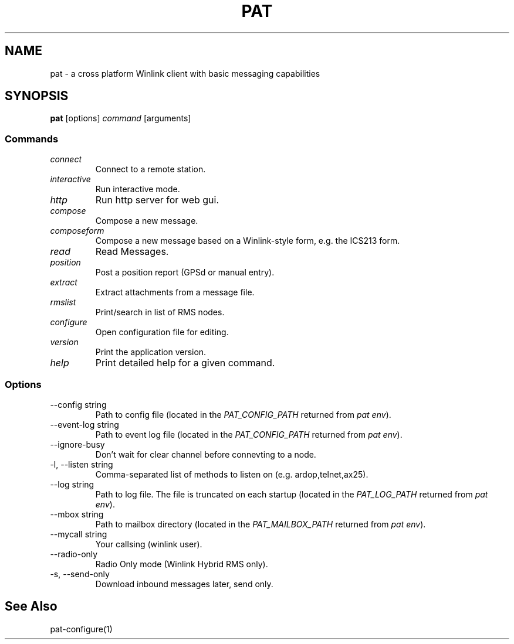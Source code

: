 .TH PAT 1 "2017-09-04" "" "Pat Overview"
.SH NAME
pat \- a cross platform Winlink client with basic messaging capabilities
.SH SYNOPSIS
\fBpat\fP [options] \fIcommand\fP [arguments]
.SS Commands
.TP
\fIconnect\fP
Connect to a remote station.
.TP
\fIinteractive\fP
Run interactive mode.
.TP
\fIhttp\fP
Run http server for web gui.
.TP
\fIcompose\fP
Compose a new message.
.TP
\fIcomposeform\fP
Compose a new message based on a Winlink-style form, e.g. the ICS213 form.
.TP
\fIread\fP
Read Messages.
.TP
\fIposition\fP
Post a position report (GPSd or manual entry).
.TP
\fIextract\fP
Extract attachments from a message file.
.TP
\fIrmslist\fP
Print/search in list of RMS nodes.
.TP
\fIconfigure\fP
Open configuration file for editing.
.TP
\fIversion\fP
Print the application version.
.TP
\fIhelp\fP
Print detailed help for a given command.
.SS Options
.TP
\fR--config string\fP
Path to config file (located in the \fIPAT_CONFIG_PATH\fP returned from \fIpat env\fP).
.TP
\fR--event-log string\fP
Path to event log file (located in the \fIPAT_CONFIG_PATH\fP returned from \fIpat env\fP).
.TP
\fR--ignore-busy\fP
Don't wait for clear channel before connevting to a node.
.TP
\fR-l, --listen string\fP
Comma-separated list of methods to listen on (e.g. ardop,telnet,ax25).
.TP
\fR--log string\fP
Path to log file. The file is truncated on each startup (located in the \fIPAT_LOG_PATH\fP returned from \fIpat env\fP).
.TP
\fR--mbox string\fP
Path to mailbox directory (located in the \fIPAT_MAILBOX_PATH\fP returned from \fIpat env\fP).
.TP
\fR--mycall string\fP
Your callsing (winlink user).
.TP
\fR--radio-only\fP
Radio Only mode (Winlink Hybrid RMS only).
.TP
\fR-s, --send-only\fP
Download inbound messages later, send only.
.SH "See Also"
pat-configure(1)
